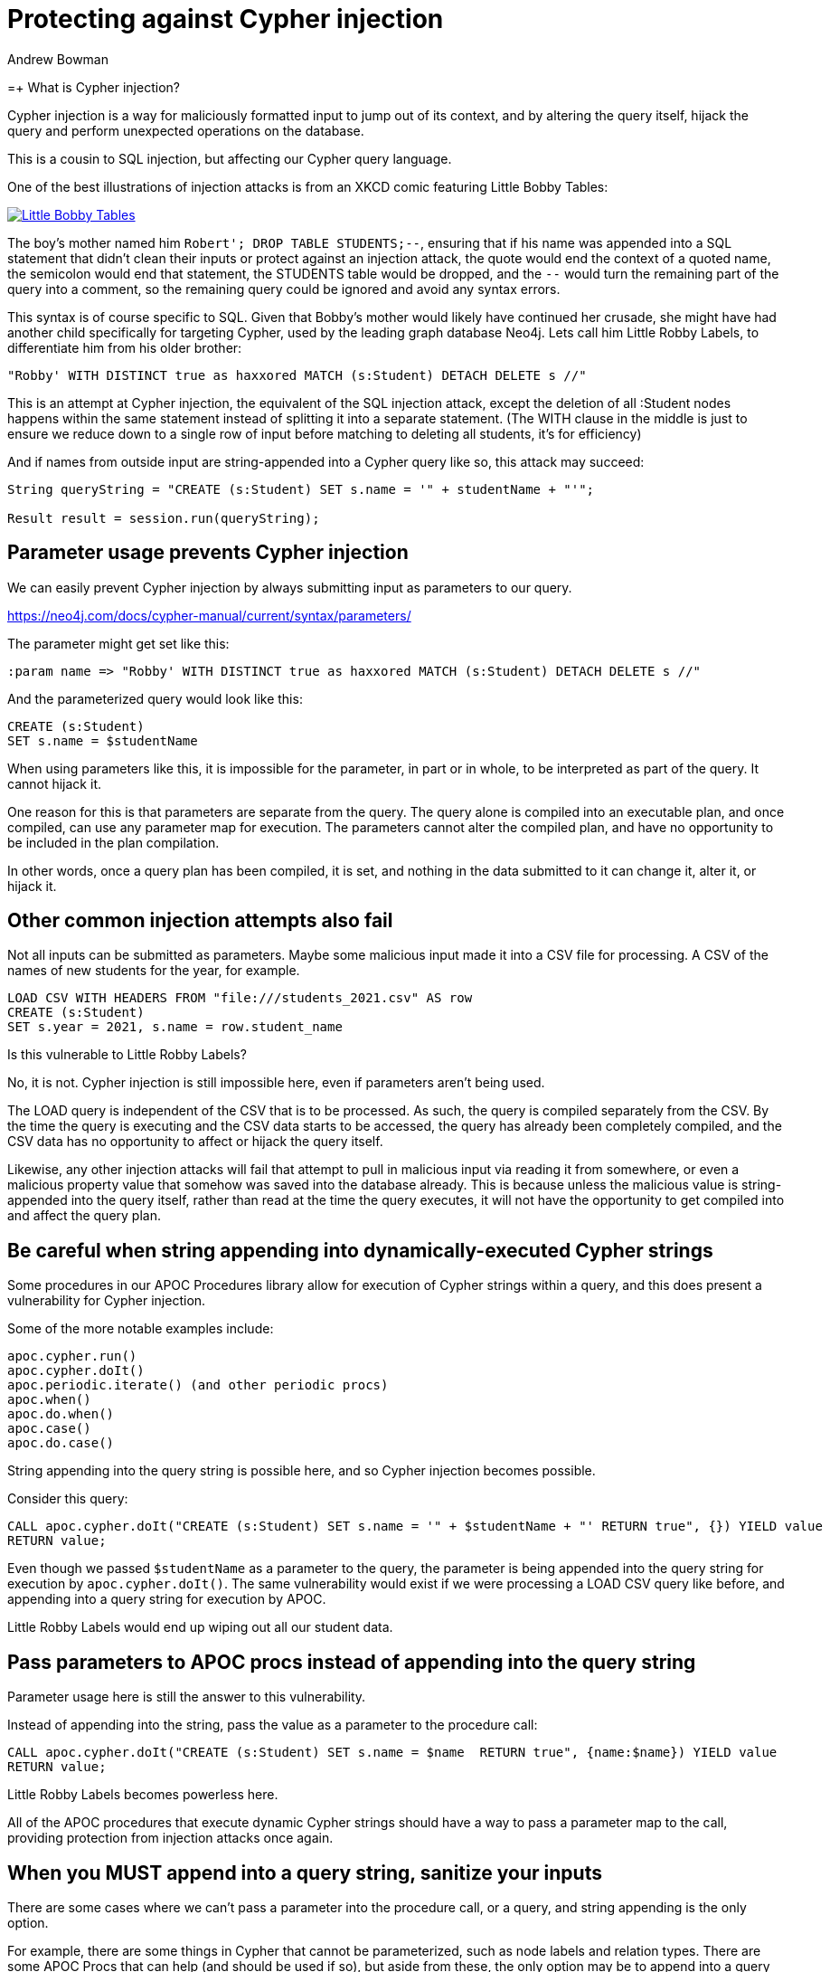 = Protecting against Cypher injection
:slug: protecting-against-cypher-injection
:author: Andrew Bowman
:neo4j-versions: 3.5, 4.0, 4.1, 4.2, 4.3, 4.4
:tags: cypher, security
:category: security

=+ What is Cypher injection?

Cypher injection is a way for maliciously formatted input to jump out of its context, and by altering the query itself, hijack the query and perform unexpected operations on the database.

This is a cousin to SQL injection, but affecting our Cypher query language.

One of the best illustrations of injection attacks is from an XKCD comic featuring Little Bobby Tables:

[link=https://xkcd.com/327/]
image::https://imgs.xkcd.com/comics/exploits_of_a_mom.png[Little Bobby Tables]

The boy's mother named him `Robert'; DROP TABLE STUDENTS;--`, ensuring that if his name was appended into a SQL statement that
didn't clean their inputs or protect against an injection attack, the quote would end the context of a quoted name, the semicolon would end that statement,
the STUDENTS table would be dropped, and the `--` would turn the remaining part of the query into a comment, so the remaining query could be ignored and avoid any syntax errors.

This syntax is of course specific to SQL. Given that Bobby's mother would likely have continued her crusade, she might have had another child specifically for targeting Cypher, used by the leading graph database Neo4j.
Lets call him Little Robby Labels, to differentiate him from his older brother:

`"Robby' WITH DISTINCT true as haxxored MATCH (s:Student) DETACH DELETE s //"`

This is an attempt at Cypher injection, the equivalent of the SQL injection attack, except the deletion of all :Student nodes happens within the same statement instead of splitting it into a separate statement.
(The WITH clause in the middle is just to ensure we reduce down to a single row of input before matching to deleting all students, it's for efficiency)

And if names from outside input are string-appended into a Cypher query like so, this attack may succeed:

----

String queryString = "CREATE (s:Student) SET s.name = '" + studentName + "'";

Result result = session.run(queryString);

----

== Parameter usage prevents Cypher injection

We can easily prevent Cypher injection by always submitting input as parameters to our query.

https://neo4j.com/docs/cypher-manual/current/syntax/parameters/

The parameter might get set like this:

[source,cypher]
----
:param name => "Robby' WITH DISTINCT true as haxxored MATCH (s:Student) DETACH DELETE s //"
----

And the parameterized query would look like this:

[source,cypher]
----
CREATE (s:Student)
SET s.name = $studentName
----

When using parameters like this, it is impossible for the parameter, in part or in whole, to be interpreted as part of the query.
It cannot hijack it.

One reason for this is that parameters are separate from the query. The query alone is compiled into an executable plan, and once compiled, can use any parameter map for execution.
The parameters cannot alter the compiled plan, and have no opportunity to be included in the plan compilation.

In other words, once a query plan has been compiled, it is set, and nothing in the data submitted to it can change it, alter it, or hijack it.

== Other common injection attempts also fail

Not all inputs can be submitted as parameters.
Maybe some malicious input made it into a CSV file for processing.
A CSV of the names of new students for the year, for example.

[source,cypher]
----
LOAD CSV WITH HEADERS FROM "file:///students_2021.csv" AS row
CREATE (s:Student)
SET s.year = 2021, s.name = row.student_name
----

Is this vulnerable to Little Robby Labels?

No, it is not. Cypher injection is still impossible here, even if parameters aren't being used.

The LOAD query is independent of the CSV that is to be processed.
As such, the query is compiled separately from the CSV.
By the time the query is executing and the CSV data starts to be accessed, the query has already been completely compiled, and the CSV data has no opportunity to affect or hijack the query itself.

Likewise, any other injection attacks will fail that attempt to pull in malicious input via reading it from somewhere, or even a malicious property value that somehow was saved into the database already.
This is because unless the malicious value is string-appended into the query itself, rather than read at the time the query executes, it will not have the opportunity to get compiled into and affect the query plan.

== Be careful when string appending into dynamically-executed Cypher strings

Some procedures in our APOC Procedures library allow for execution of Cypher strings within a query,
and this does present a vulnerability for Cypher injection.

Some of the more notable examples include:

----
apoc.cypher.run()
apoc.cypher.doIt()
apoc.periodic.iterate() (and other periodic procs)
apoc.when()
apoc.do.when()
apoc.case()
apoc.do.case()
----

String appending into the query string is possible here, and so Cypher injection becomes possible.

Consider this query:

[source,cypher]
----
CALL apoc.cypher.doIt("CREATE (s:Student) SET s.name = '" + $studentName + "' RETURN true", {}) YIELD value
RETURN value;
----

Even though we passed `$studentName` as a parameter to the query, the parameter is being appended into the query string for execution by `apoc.cypher.doIt()`.
The same vulnerability would exist if we were processing a LOAD CSV query like before, and appending into a query string for execution by APOC.

Little Robby Labels would end up wiping out all our student data.

== Pass parameters to APOC procs instead of appending into the query string

Parameter usage here is still the answer to this vulnerability.

Instead of appending into the string, pass the value as a parameter to the procedure call:

[source,cypher]
----
CALL apoc.cypher.doIt("CREATE (s:Student) SET s.name = $name  RETURN true", {name:$name}) YIELD value
RETURN value;
----

Little Robby Labels becomes powerless here.

All of the APOC procedures that execute dynamic Cypher strings should have a way to pass a parameter map to the call, providing protection from injection attacks once again.

== When you MUST append into a query string, sanitize your inputs

There are some cases where we can't pass a parameter into the procedure call, or a query, and string appending is the only option.

For example, there are some things in Cypher that cannot be parameterized, such as node labels and relation types.
There are some APOC Procs that can help (and should be used if so), but aside from these, the only option may be to append into a query string.

In these cases, it is extremely important to sanitize your inputs, removing quote or delimiter characters (depending on their context of use) that would allow input to break out of the context within which you're trying to use it.

In these cases it is better to sanitize input in your own code at the client level, as there are many utilities across various languages for input sanitization, and it makes sense to address it at that level rather than lower down at the database itself.

== Beware of participation in stored scripting and web site injection attacks

This doesn't really fall into the category of Cypher injection, since it's not an attack on Cypher or the database itself, but it's important to be aware of it.

Stored cross site scripting attacks use values in a database as a vector for attacks on a web site.
Malicious values (usually malicious javascript or HTML) are saved to the database (and these values do not affect or impact Cypher or the database in any way),
but when retrieved and displayed on a vulnerable page, these values result in a cross-site scripting attack, or an injection attack, resulting in the malicious code affecting the javascript or HTML on the page.

So the vulnerability is actually in the HTML or Javascript on the page itself, and has nothing to do with Neo4j.
To mitigate, the HTML and javascript used on the page itself ought to be secured such that results from a database call are sanitized before display, inclusion in the DOM, or execution as script.
That said, it may be a good idea to sanitize outside input for HTML/Javascript control characters before saving to the database, so your stored data can't be used as a vector in these kinds of attacks.

It's often most reliable to do this in your code client-side, so you pass in parameters that have already been sanitized.

https://en.wikipedia.org/wiki/Cross-site_scripting#Persistent_(or_stored)